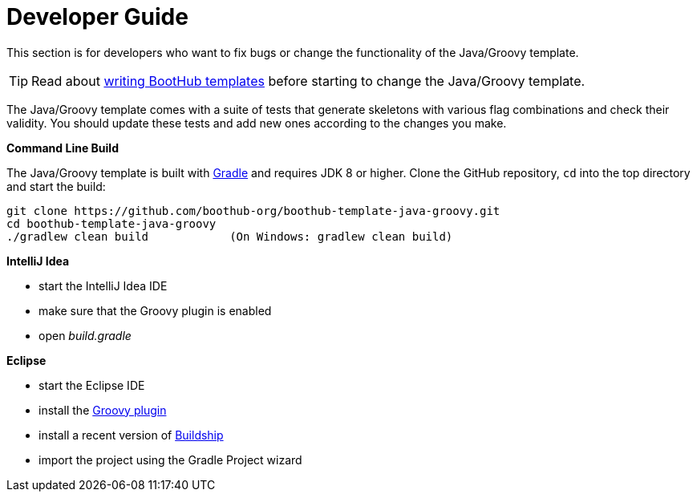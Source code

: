 [[dev_guide]]
= Developer Guide

This section is for developers who want to fix bugs or change the functionality of the Java/Groovy template.

TIP: Read about http://doc.boothub.org/releases/latest/#Templates[writing BootHub templates] before starting to change the Java/Groovy template.

The Java/Groovy template comes with a suite of tests that generate skeletons with various flag combinations and check their validity.
You should update these tests and add new ones according to the changes you make.

*Command Line Build*

The Java/Groovy template is built with http://www.gradle.org[Gradle] and requires JDK 8 or higher.
Clone the GitHub repository, `cd` into the top directory and start the build:

[source]
----
git clone https://github.com/boothub-org/boothub-template-java-groovy.git
cd boothub-template-java-groovy
./gradlew clean build            (On Windows: gradlew clean build)
----


*IntelliJ Idea*

- start the IntelliJ Idea IDE
- make sure that the Groovy plugin is enabled
- open _build.gradle_


*Eclipse*

- start the Eclipse IDE
- install the https://github.com/groovy/groovy-eclipse/wiki#releases[Groovy plugin]
- install a recent version of https://projects.eclipse.org/projects/tools.buildship[Buildship]
- import the project using the Gradle Project wizard
